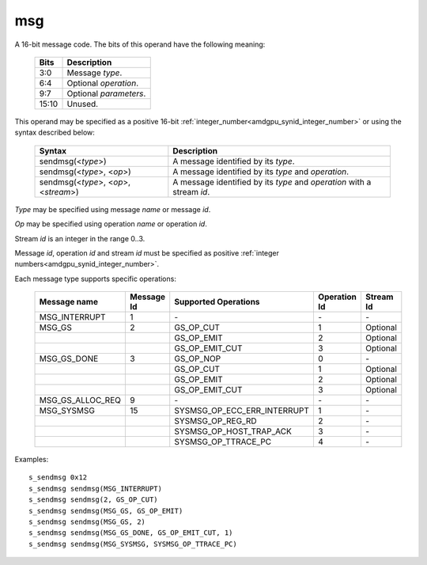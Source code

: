 ..
    **************************************************
    *                                                *
    *   Automatically generated file, do not edit!   *
    *                                                *
    **************************************************

.. _amdgpu_synid10_msg:

msg
===========================

A 16-bit message code. The bits of this operand have the following meaning:

    ============ ======================================================
    Bits         Description
    ============ ======================================================
    3:0          Message *type*.
    6:4          Optional *operation*.
    9:7          Optional *parameters*.
    15:10        Unused.
    ============ ======================================================

This operand may be specified as a positive 16-bit :ref:`integer_number<amdgpu_synid_integer_number>` or using the syntax described below:

    ======================================== ========================================================================
    Syntax                                   Description
    ======================================== ========================================================================
    sendmsg(<*type*>)                        A message identified by its *type*.
    sendmsg(<*type*>, <*op*>)                A message identified by its *type* and *operation*.
    sendmsg(<*type*>, <*op*>, <*stream*>)    A message identified by its *type* and *operation* with a stream *id*.
    ======================================== ========================================================================

*Type* may be specified using message *name* or message *id*.

*Op* may be specified using operation *name* or operation *id*.

Stream *id* is an integer in the range 0..3.

Message *id*, operation *id* and stream *id* must be specified as positive :ref:`integer numbers<amdgpu_synid_integer_number>`.

Each message type supports specific operations:

    ================= ========== ============================== ============ ==========
    Message name      Message Id Supported Operations           Operation Id Stream Id
    ================= ========== ============================== ============ ==========
    MSG_INTERRUPT     1          \-                             \-           \-
    MSG_GS            2          GS_OP_CUT                      1            Optional
    \                            GS_OP_EMIT                     2            Optional
    \                            GS_OP_EMIT_CUT                 3            Optional
    MSG_GS_DONE       3          GS_OP_NOP                      0            \-
    \                            GS_OP_CUT                      1            Optional
    \                            GS_OP_EMIT                     2            Optional
    \                            GS_OP_EMIT_CUT                 3            Optional
    MSG_GS_ALLOC_REQ  9          \-                             \-           \-
    MSG_SYSMSG        15         SYSMSG_OP_ECC_ERR_INTERRUPT    1            \-
    \                            SYSMSG_OP_REG_RD               2            \-
    \                            SYSMSG_OP_HOST_TRAP_ACK        3            \-
    \                            SYSMSG_OP_TTRACE_PC            4            \-
    ================= ========== ============================== ============ ==========

Examples:

.. parsed-literal::

    s_sendmsg 0x12
    s_sendmsg sendmsg(MSG_INTERRUPT)
    s_sendmsg sendmsg(2, GS_OP_CUT)
    s_sendmsg sendmsg(MSG_GS, GS_OP_EMIT)
    s_sendmsg sendmsg(MSG_GS, 2)
    s_sendmsg sendmsg(MSG_GS_DONE, GS_OP_EMIT_CUT, 1)
    s_sendmsg sendmsg(MSG_SYSMSG, SYSMSG_OP_TTRACE_PC)

